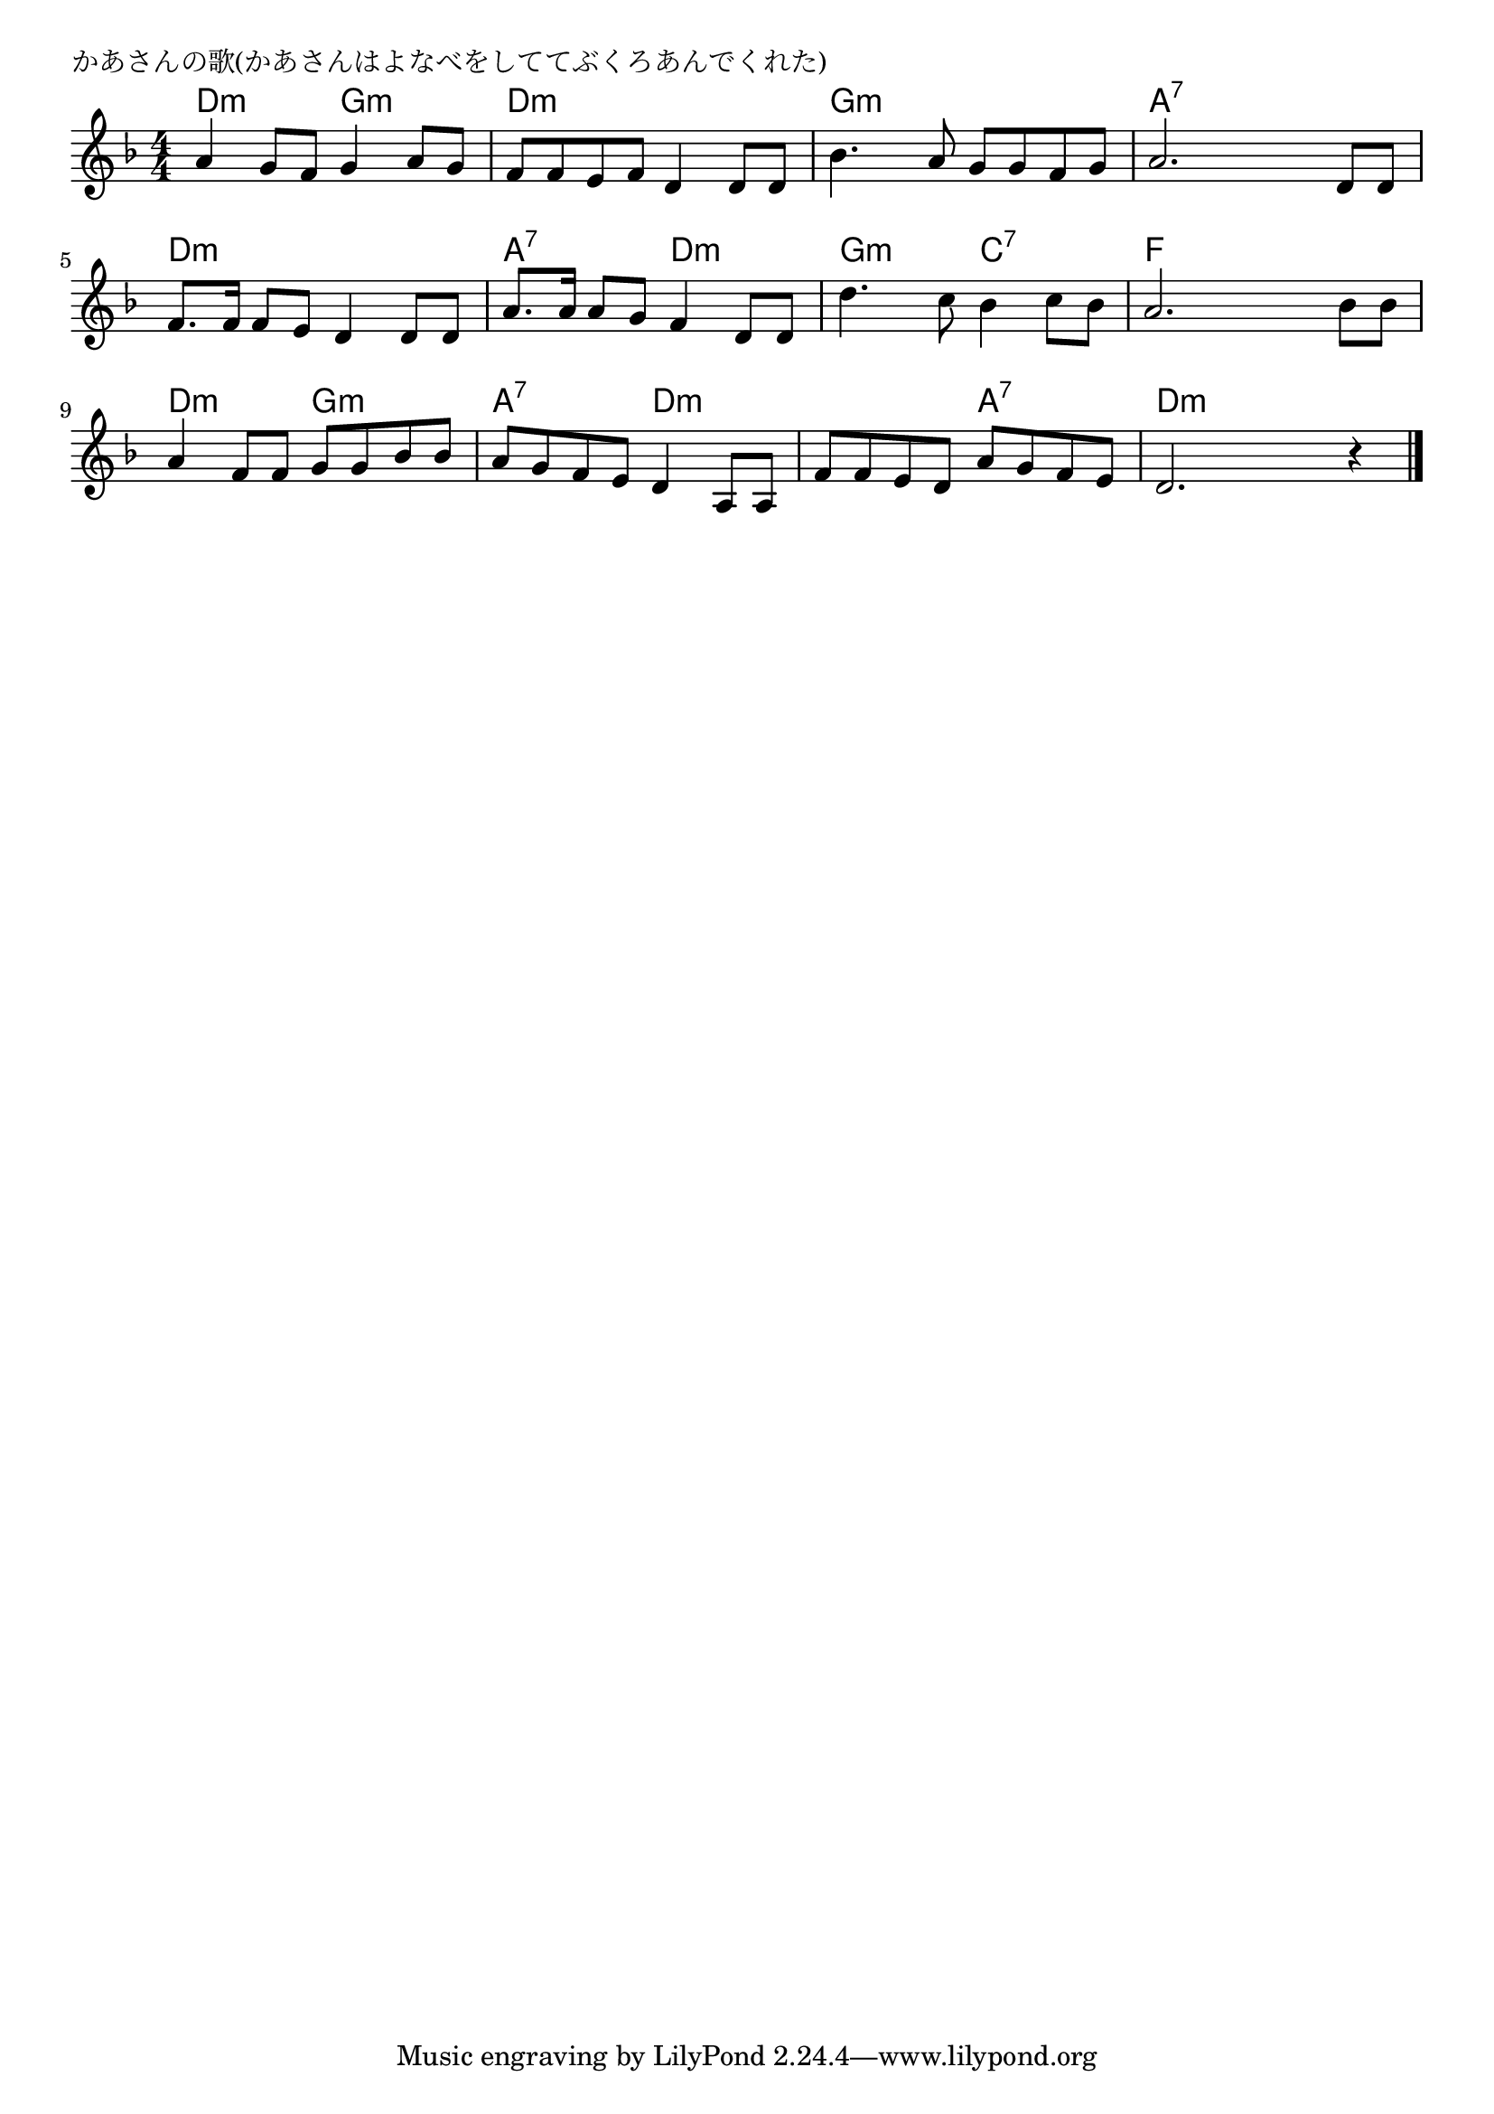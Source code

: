 \version "2.18.2"

% かあさんの歌(かあさんはよなべをしててぶくろあんでくれた)

\header {
piece = "かあさんの歌(かあさんはよなべをしててぶくろあんでくれた)"
}

melody =
\relative c'' {
\key d \minor
\time 4/4
\set Score.tempoHideNote = ##t
\tempo 4=80
\numericTimeSignature
%
a4 g8 f g4 a8 g |
f f e f d4 d8 d |
bes'4. a8 g g f g |
a2. d,8 d |
\break
f8. f16 f8 e d4 d8 d | % 5
a'8. a16 a8 g f4 d8 d |
d'4. c8 bes4 c8 bes |
a2. bes8 bes |
\break
a4 f8 f g g bes bes | % 9
a g f e d4 a8 a |
f' f e d a' g f e |
d2. r4 |



\bar "|."
}
\score {
<<
\chords {
\set noChordSymbol = ""
\set chordChanges=##t
%
d4:m d:m g:m g:m d:m d:m d:m d:m g:m g:m g:m g:m a:7 a:7 a:7 a:7 
d:m d:m d:m d:m a:7 a:7 d:m d:m g:m g:m c:7 c:7 f f f f
d:m d:m g:m g:m a:7 a:7 d:m d:m d:m d:m a:7 a:7 d:m d:m d:m d:m



}
\new Staff {\melody}
>>
\layout {
line-width = #190
indent = 0\mm
}
\midi {}
}